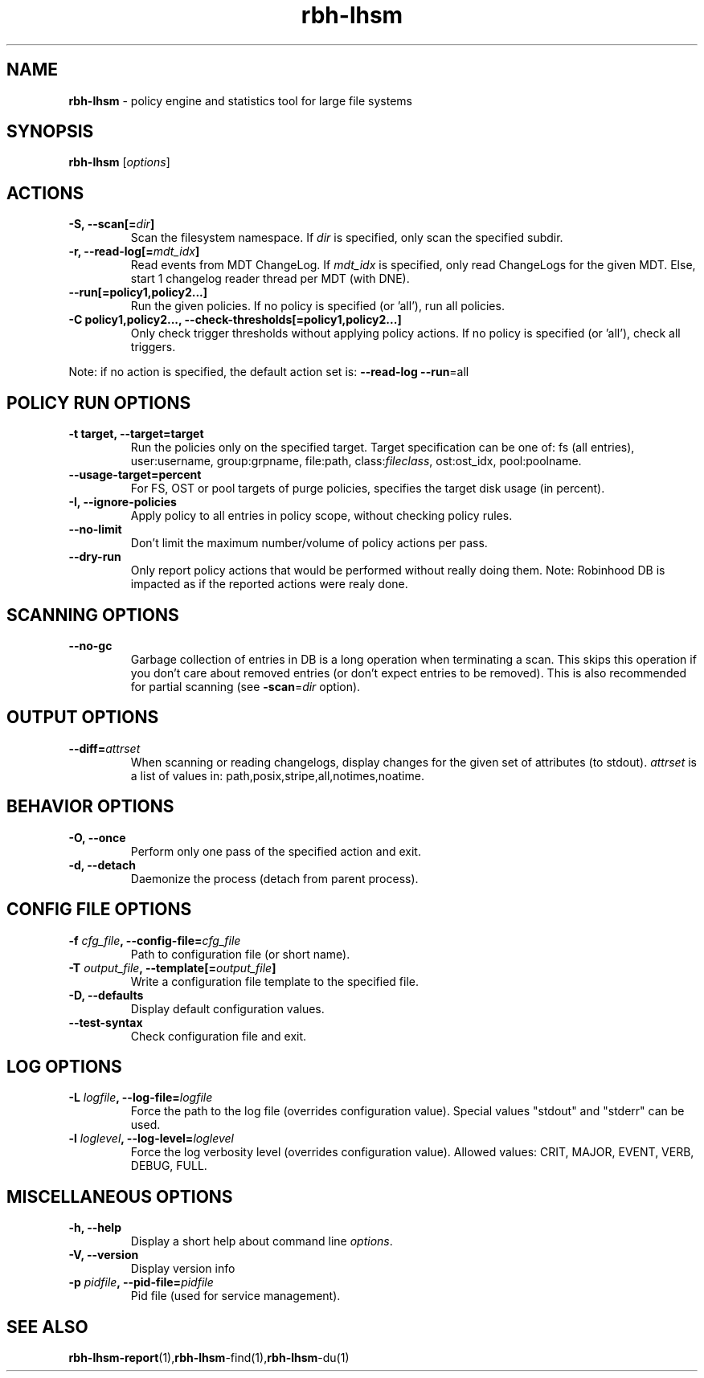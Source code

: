 .\" Text automatically generated by txt2man
.TH rbh-lhsm 1 "04 August 2014" "" ""
.SH NAME
\fBrbh-lhsm \fP- policy engine and statistics tool for large file systems
.SH SYNOPSIS
.nf
.fam C
  \fBrbh-lhsm\fP [\fIoptions\fP]

.fam T
.fi
.fam T
.fi
.SH ACTIONS

.TP
.B
\fB-S\fP, \fB--scan\fP[=\fIdir\fP]
Scan the filesystem namespace. If \fIdir\fP is specified, only scan the specified subdir.
.TP
.B
\fB-r\fP, \fB--read-log\fP[=\fImdt_idx\fP]
Read events from MDT ChangeLog.
If \fImdt_idx\fP is specified, only read ChangeLogs for the given MDT.
Else, start 1 changelog reader thread per MDT (with DNE).
.TP
.B
\fB--run\fP[=policy1,policy2\.\.\.]
Run the given policies. If no policy is specified (or 'all'), run all policies.
.TP
.B
\fB-C\fP policy1,policy2\.\.\., \fB--check-thresholds\fP[=policy1,policy2\.\.\.]
Only check trigger thresholds without applying policy actions.
If no policy is specified (or 'all'), check all triggers.
.PP
Note: if no action is specified, the default action set is: \fB--read-log\fP \fB--run\fP=all
.SH POLICY RUN OPTIONS

.TP
.B
\fB-t\fP target, \fB--target\fP=target
Run the policies only on the specified target.
Target specification can be one of: fs (all entries), user:username, group:grpname, file:path, class:\fIfileclass\fP, ost:ost_idx, pool:poolname.
.TP
.B
\fB--usage-target\fP=percent
For FS, OST or pool targets of purge policies, specifies the target disk usage (in percent).
.TP
.B
\fB-I\fP, \fB--ignore-policies\fP
Apply policy to all entries in policy scope, without checking policy rules.
.TP
.B
\fB--no-limit\fP
Don't limit the maximum number/volume of policy actions per pass.
.TP
.B
\fB--dry-run\fP
Only report policy actions that would be performed without really doing them.
Note: Robinhood DB is impacted as if the reported actions were realy done.
.SH SCANNING OPTIONS

.TP
.B
\fB--no-gc\fP
Garbage collection of entries in DB is a long operation when terminating
a scan. This skips this operation if you don't care about removed
entries (or don't expect entries to be removed).
This is also recommended for partial scanning (see \fB-scan\fP=\fIdir\fP option).
.SH OUTPUT OPTIONS

.TP
.B
\fB--diff\fP=\fIattrset\fP
When scanning or reading changelogs, display changes for the given set of attributes (to stdout).
\fIattrset\fP is a list of values in: path,posix,stripe,all,notimes,noatime.
.SH BEHAVIOR OPTIONS

.TP
.B
\fB-O\fP, \fB--once\fP
Perform only one pass of the specified action and exit.
.TP
.B
\fB-d\fP, \fB--detach\fP
Daemonize the process (detach from parent process).
.SH CONFIG FILE OPTIONS

.TP
.B
\fB-f\fP \fIcfg_file\fP, \fB--config-file\fP=\fIcfg_file\fP
Path to configuration file (or short name).
.TP
.B
\fB-T\fP \fIoutput_file\fP, \fB--template\fP[=\fIoutput_file\fP]
Write a configuration file template to the specified file.
.TP
.B
\fB-D\fP, \fB--defaults\fP
Display default configuration values.
.TP
.B
\fB--test-syntax\fP
Check configuration file and exit.
.SH LOG OPTIONS

.TP
.B
\fB-L\fP \fIlogfile\fP, \fB--log-file\fP=\fIlogfile\fP
Force the path to the log file (overrides configuration value).
Special values "stdout" and "stderr" can be used.
.TP
.B
\fB-l\fP \fIloglevel\fP, \fB--log-level\fP=\fIloglevel\fP
Force the log verbosity level (overrides configuration value).
Allowed values: CRIT, MAJOR, EVENT, VERB, DEBUG, FULL.
.SH MISCELLANEOUS OPTIONS

.TP
.B
\fB-h\fP, \fB--help\fP
Display a short help about command line \fIoptions\fP.
.TP
.B
\fB-V\fP, \fB--version\fP
Display version info
.TP
.B
\fB-p\fP \fIpidfile\fP, \fB--pid-file\fP=\fIpidfile\fP
Pid file (used for service management).
.SH SEE ALSO
\fBrbh-lhsm-report\fP(1),\fBrbh-lhsm\fP-find(1),\fBrbh-lhsm\fP-du(1)
